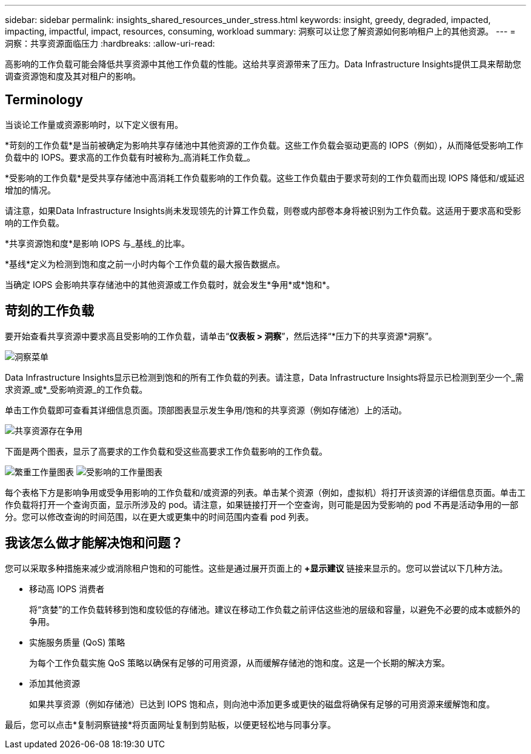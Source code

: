---
sidebar: sidebar 
permalink: insights_shared_resources_under_stress.html 
keywords: insight, greedy, degraded, impacted, impacting, impactful, impact, resources, consuming, workload 
summary: 洞察可以让您了解资源如何影响租户上的其他资源。 
---
= 洞察：共享资源面临压力
:hardbreaks:
:allow-uri-read: 


[role="lead"]
高影响的工作负载可能会降低共享资源中其他工作负载的性能。这给共享资源带来了压力。Data Infrastructure Insights提供工具来帮助您调查资源饱和度及其对租户的影响。



== Terminology

当谈论工作量或资源影响时，以下定义很有用。

*苛刻的工作负载*是当前被确定为影响共享存储池中其他资源的工作负载。这些工作负载会驱动更高的 IOPS（例如），从而降低受影响工作负载中的 IOPS。要求高的工作负载有时被称为_高消耗工作负载_。

*受影响的工作负载*是受共享存储池中高消耗工作负载影响的工作负载。这些工作负载由于要求苛刻的工作负载而出现 IOPS 降低和/或延迟增加的情况。

请注意，如果Data Infrastructure Insights尚未发现领先的计算工作负载，则卷或内部卷本身将被识别为工作负载。这适用于要求高和受影响的工作负载。

*共享资源饱和度*是影响 IOPS 与_基线_的比率。

*基线*定义为检测到饱和度之前一小时内每个工作负载的最大报告数据点。

当确定 IOPS 会影响共享存储池中的其他资源或工作负载时，就会发生*争用*或*饱和*。



== 苛刻的工作负载

要开始查看共享资源中要求高且受影响的工作负载，请单击“*仪表板 > 洞察*”，然后选择“*压力下的共享资源*洞察”。

image:InsightsMenu.png["洞察菜单"]

Data Infrastructure Insights显示已检测到饱和的所有工作负载的列表。请注意，Data Infrastructure Insights将显示已检测到至少一个_需求资源_或*_受影响资源_的工作负载。

单击工作负载即可查看其详细信息页面。顶部图表显示发生争用/饱和的共享资源（例如存储池）上的活动。

image:ResourceInsightShared.png["共享资源存在争用"]

下面是两个图表，显示了高要求的工作负载和受这些高要求工作负载影响的工作负载。

image:ResourceInsightDemanding.png["繁重工作量图表"] image:ResourceInsightImpacted-a.png["受影响的工作量图表"]

每个表格下方是影响争用或受争用影响的工作负载和/或资源的列表。单击某个资源（例如，虚拟机）将打开该资源的详细信息页面。单击工作负载将打开一个查询页面，显示所涉及的 pod。请注意，如果链接打开一个空查询，则可能是因为受影响的 pod 不再是活动争用的一部分。您可以修改查询的时间范围，以在更大或更集中的时间范围内查看 pod 列表。



== 我该怎么做才能解决饱和问题？

您可以采取多种措施来减少或消除租户饱和的可能性。这些是通过展开页面上的 *+显示建议* 链接来显示的。您可以尝试以下几种方法。

* 移动高 IOPS 消费者
+
将“贪婪”的工作负载转移到饱和度较低的存储池。建议在移动工作负载之前评估这些池的层级和容量，以避免不必要的成本或额外的争用。

* 实施服务质量 (QoS) 策略
+
为每个工作负载实施 QoS 策略以确保有足够的可用资源，从而缓解存储池的饱和度。这是一个长期的解决方案。

* 添加其他资源
+
如果共享资源（例如存储池）已达到 IOPS 饱和点，则向池中添加更多或更快的磁盘将确保有足够的可用资源来缓解饱和度。



最后，您可以点击*复制洞察链接*将页面网址复制到剪贴板，以便更轻松地与同事分享。

